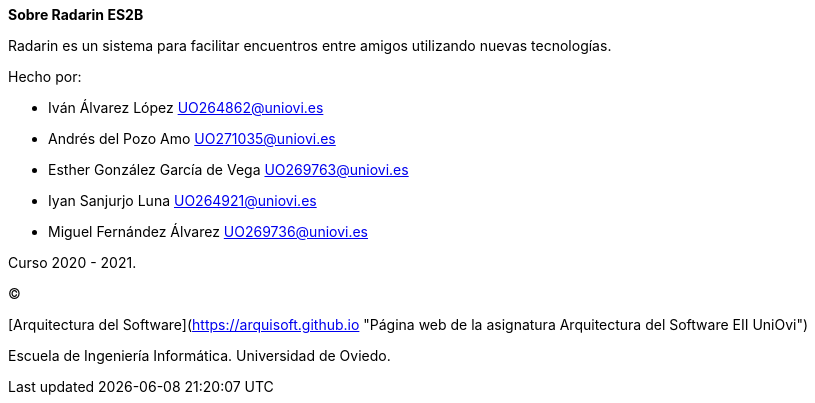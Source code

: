 :homepage: http://arc42.org

:keywords: software-architecture, documentation, template, arc42

:numbered!:
**Sobre Radarin ES2B**

[role="lead"]
Radarin es un sistema para facilitar encuentros entre amigos utilizando nuevas tecnologías.

.Hecho por:
- Iván Álvarez López UO264862@uniovi.es
- Andrés del Pozo Amo UO271035@uniovi.es
- Esther González García de Vega UO269763@uniovi.es
- Iyan Sanjurjo Luna UO264921@uniovi.es
- Miguel Fernández Álvarez UO269736@uniovi.es


Curso 2020 - 2021.

(C) 

[Arquitectura del Software](https://arquisoft.github.io "Página web de la asignatura Arquitectura del Software EII UniOvi") 

Escuela de Ingeniería Informática. Universidad de Oviedo.
